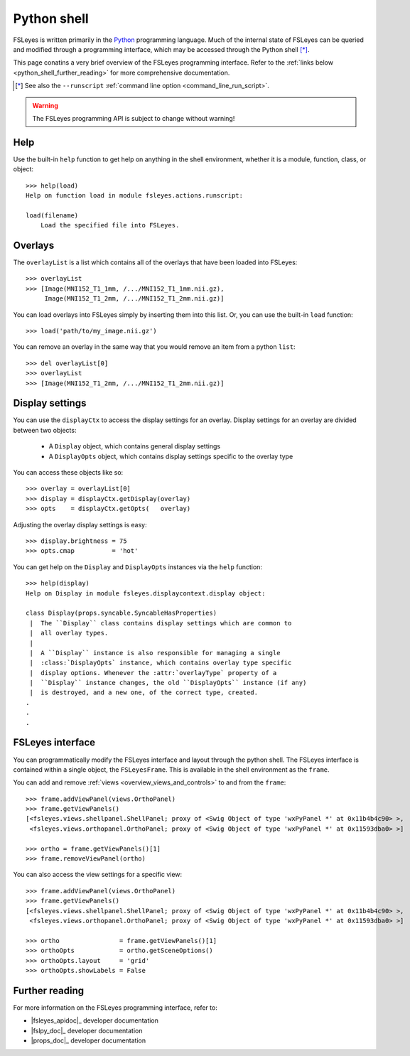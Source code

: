 .. _python_shell:

Python shell
============


FSLeyes is written primarily in the `Python <https://www.python.org>`_
programming language.  Much of the internal state of FSLeyes can be queried
and modified through a programming interface, which may be accessed through
the Python shell [*]_.


.. image:: images/python_shell.png
   :width: 80%
   :align: center


This page conatins a very brief overview of the FSLeyes programming
interface. Refer to the :ref:`links below <python_shell_further_reading>` for
more comprehensive documentation.

           
.. [*] See also the ``--runscript`` :ref:`command line option
       <command_line_run_script>`.


.. warning:: The FSLeyes programming API is subject to change without warning!


Help
----

Use the built-in ``help`` function to get help on anything in the shell
environment, whether it is a module, function, class, or object::

  >>> help(load)
  Help on function load in module fsleyes.actions.runscript:

  load(filename)
      Load the specified file into FSLeyes.


Overlays
--------


The ``overlayList`` is a list which contains all of the overlays that have
been loaded into FSLeyes::

  
  >>> overlayList
  >>> [Image(MNI152_T1_1mm, /.../MNI152_T1_1mm.nii.gz),
       Image(MNI152_T1_2mm, /.../MNI152_T1_2mm.nii.gz)]


You can load overlays into FSLeyes simply by inserting them into this
list. Or, you can use the built-in ``load`` function::

  >>> load('path/to/my_image.nii.gz')

  
You can remove an overlay in the same way that you would remove an item from a
python ``list``::

  >>> del overlayList[0]
  >>> overlayList
  >>> [Image(MNI152_T1_2mm, /.../MNI152_T1_2mm.nii.gz)]


Display settings
----------------


You can use the ``displayCtx`` to access the display settings for an
overlay. Display settings for an overlay are divided between two objects:

 - A ``Display`` object, which contains general display settings
 - A ``DisplayOpts`` object, which contains display settings specific to the
   overlay type

 
You can access these objects like so::

  >>> overlay = overlayList[0]
  >>> display = displayCtx.getDisplay(overlay)
  >>> opts    = displayCtx.getOpts(   overlay)

  
Adjusting the overlay display settings is easy::

  >>> display.brightness = 75
  >>> opts.cmap          = 'hot'

  
You can get help on the ``Display`` and ``DisplayOpts`` instances via the
``help`` function::

  >>> help(display)
  Help on Display in module fsleyes.displaycontext.display object:
  
  class Display(props.syncable.SyncableHasProperties)
   |  The ``Display`` class contains display settings which are common to
   |  all overlay types.
   |  
   |  A ``Display`` instance is also responsible for managing a single
   |  :class:`DisplayOpts` instance, which contains overlay type specific
   |  display options. Whenever the :attr:`overlayType` property of a
   |  ``Display`` instance changes, the old ``DisplayOpts`` instance (if any)
   |  is destroyed, and a new one, of the correct type, created. 
  .
  .
  .


FSLeyes interface
-----------------

You can programmatically modify the FSLeyes interface and layout through the
python shell. The FSLeyes interface is contained within a single object, the
``FSLeyesFrame``. This is available in the shell environment as the
``frame``.


You can add and remove :ref:`views <overview_views_and_controls>` to and from
the ``frame``::

  >>> frame.addViewPanel(views.OrthoPanel)
  >>> frame.getViewPanels()
  [<fsleyes.views.shellpanel.ShellPanel; proxy of <Swig Object of type 'wxPyPanel *' at 0x11b4b4c90> >,
   <fsleyes.views.orthopanel.OrthoPanel; proxy of <Swig Object of type 'wxPyPanel *' at 0x11593dba0> >]
   
  >>> ortho = frame.getViewPanels()[1]
  >>> frame.removeViewPanel(ortho)


You can also access the view settings for a specific view::
  
  >>> frame.addViewPanel(views.OrthoPanel)
  >>> frame.getViewPanels()
  [<fsleyes.views.shellpanel.ShellPanel; proxy of <Swig Object of type 'wxPyPanel *' at 0x11b4b4c90> >,
   <fsleyes.views.orthopanel.OrthoPanel; proxy of <Swig Object of type 'wxPyPanel *' at 0x11593dba0> >]
   
  >>> ortho                = frame.getViewPanels()[1]
  >>> orthoOpts            = ortho.getSceneOptions()
  >>> orthoOpts.layout     = 'grid'
  >>> orthoOpts.showLabels = False


.. _python_shell_further_reading:
  
Further reading
---------------


For more information on the FSLeyes programming interface, refer to:

- |fsleyes_apidoc|_ developer documentation
- |fslpy_doc|_ developer documentation
- |props_doc|_ developer documentation
